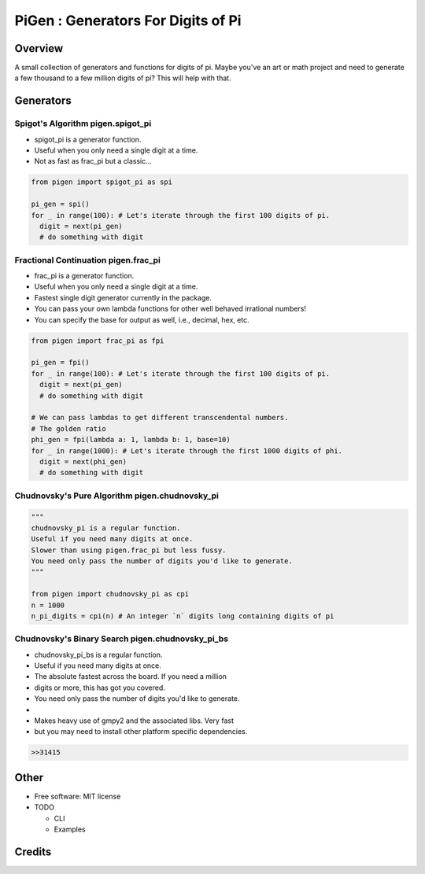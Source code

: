 ===================================================
PiGen : Generators For Digits of Pi
===================================================


.. image:: https://img.shields.io/pypi/v/pigen.svg
        :target: https://pypi.python.org/pypi/pigen

.. image:: https://img.shields.io/travis/stkterry/pigen.svg
        :target: https://travis-ci.org/stkterry/pigen

.. image:: https://readthedocs.org/projects/pigen/badge/?version=latest
        :target: https://pigen.readthedocs.io/en/latest/?badge=latest
        :alt: Documentation Status


Overview
--------
A small collection of generators and functions for digits of pi. Maybe 
you've an art or math project and need to generate a few thousand to
a few million digits of pi?  This will help with that.


Generators
----------

Spigot's Algorithm **pigen.spigot_pi**
======================================

* spigot_pi is a generator function.
* Useful when you only need a single digit at a time.
* Not as fast as frac_pi but a classic...

.. code-block:: python

  from pigen import spigot_pi as spi

  pi_gen = spi()
  for _ in range(100): # Let's iterate through the first 100 digits of pi.
    digit = next(pi_gen)
    # do something with digit

Fractional Continuation **pigen.frac_pi**
=========================================

* frac_pi is a generator function.
* Useful when you only need a single digit at a time.
* Fastest single digit generator currently in the package.
* You can pass your own lambda functions for other well behaved irrational numbers!
* You can specify the base for output as well, i.e., decimal, hex, etc.


.. code-block:: python

  from pigen import frac_pi as fpi

  pi_gen = fpi()
  for _ in range(100): # Let's iterate through the first 100 digits of pi.
    digit = next(pi_gen)
    # do something with digit

  # We can pass lambdas to get different transcendental numbers.
  # The golden ratio
  phi_gen = fpi(lambda a: 1, lambda b: 1, base=10)
  for _ in range(1000): # Let's iterate through the first 1000 digits of phi.
    digit = next(phi_gen)
    # do something with digit


Chudnovsky's Pure Algorithm **pigen.chudnovsky_pi**
===================================================

.. code-block:: python

  """
  chudnovsky_pi is a regular function.
  Useful if you need many digits at once.
  Slower than using pigen.frac_pi but less fussy.
  You need only pass the number of digits you'd like to generate.
  """

  from pigen import chudnovsky_pi as cpi
  n = 1000
  n_pi_digits = cpi(n) # An integer `n` digits long containing digits of pi
  

Chudnovsky's Binary Search **pigen.chudnovsky_pi_bs**
=====================================================

* chudnovsky_pi_bs is a regular function.
* Useful if you need many digits at once.
* The absolute fastest across the board. If you need a million
* digits or more, this has got you covered.
* You need only pass the number of digits you'd like to generate.
* 
* Makes heavy use of gmpy2 and the associated libs.  Very fast
* but you may need to install other platform specific dependencies.


.. code-block:: python
  :linenos:
 
  from pigen import chudnovsky_pi_bs as cpibs
  n = 1000000
  n_pi_digits = cpibs(n) # An integer `n` digits long containing digits of pi
  print(n_pi_digits)

.. code-block:: bash

  >>31415
  
Other
-----
* Free software: MIT license

* TODO

  * CLI
  * Examples

Credits
-------
